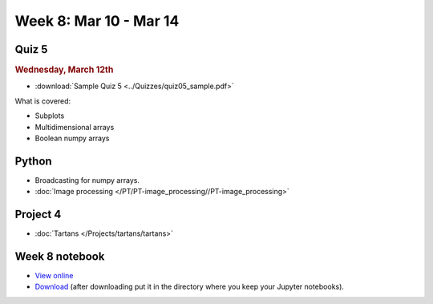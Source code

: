 Week 8: Mar 10 - Mar 14
=======================

Quiz 5
~~~~~~

.. rubric:: Wednesday, March 12th

* :download:`Sample Quiz 5 <../Quizzes/quiz05_sample.pdf>`

What is covered:

* Subplots
* Multidimensional arrays
* Boolean numpy arrays

Python
~~~~~~

* Broadcasting for numpy arrays.
* :doc:`Image processing </PT/PT-image_processing//PT-image_processing>`

Project 4
~~~~~~~~~
* :doc:`Tartans </Projects/tartans/tartans>`

.. Comment:
    Project 5
    ~~~~~~~~~
    * :doc:`Image denoising </Projects/image_denoising/image_denoising>`

Week 8 notebook
~~~~~~~~~~~~~~~
- `View online <../_static/weekly_notebooks/week08_notebook.html>`_
- `Download <../_static/weekly_notebooks/week08_notebook.ipynb>`_ (after downloading put it in the directory where you keep your Jupyter notebooks).